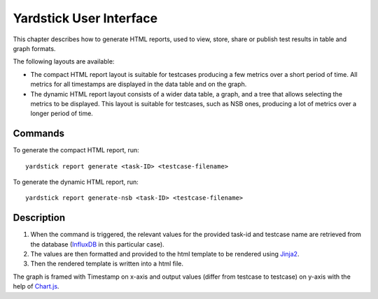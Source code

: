 .. This work is licensed under a Creative Commons Attribution 4.0 International
.. License.
.. http://creativecommons.org/licenses/by/4.0

.. Convention for heading levels in Yardstick documentation:

   =======  Heading 0 (reserved for the title in a document)
   -------  Heading 1
   ^^^^^^^  Heading 2
   +++++++  Heading 3
   '''''''  Heading 4

   Avoid deeper levels because they do not render well.

========================
Yardstick User Interface
========================

This chapter describes how to generate HTML reports, used to view, store, share
or publish test results in table and graph formats.

The following layouts are available:

* The compact HTML report layout is suitable for testcases producing a few
  metrics over a short period of time. All metrics for all timestamps are
  displayed in the data table and on the graph.

* The dynamic HTML report layout consists of a wider data table, a graph, and
  a tree that allows selecting the metrics to be displayed. This layout is
  suitable for testcases, such as NSB ones, producing a lot of metrics over
  a longer period of time.


Commands
--------

To generate the compact HTML report, run::

    yardstick report generate <task-ID> <testcase-filename>

To generate the dynamic HTML report, run::

    yardstick report generate-nsb <task-ID> <testcase-filename>


Description
-----------

1. When the command is triggered, the relevant values for the
   provided task-id and testcase name are retrieved from the
   database (`InfluxDB`_ in this particular case).

2. The values are then formatted and provided to the html
   template to be rendered using `Jinja2`_.

3. Then the rendered template is written into a html file.

The graph is framed with Timestamp on x-axis and output values
(differ from testcase to testcase) on y-axis with the help of
`Chart.js`_.

.. _InfluxDB: https://www.influxdata.com/time-series-platform/influxdb/
.. _Jinja2: http://jinja.pocoo.org/docs/2.10/
.. _Chart.js: https://www.chartjs.org/
